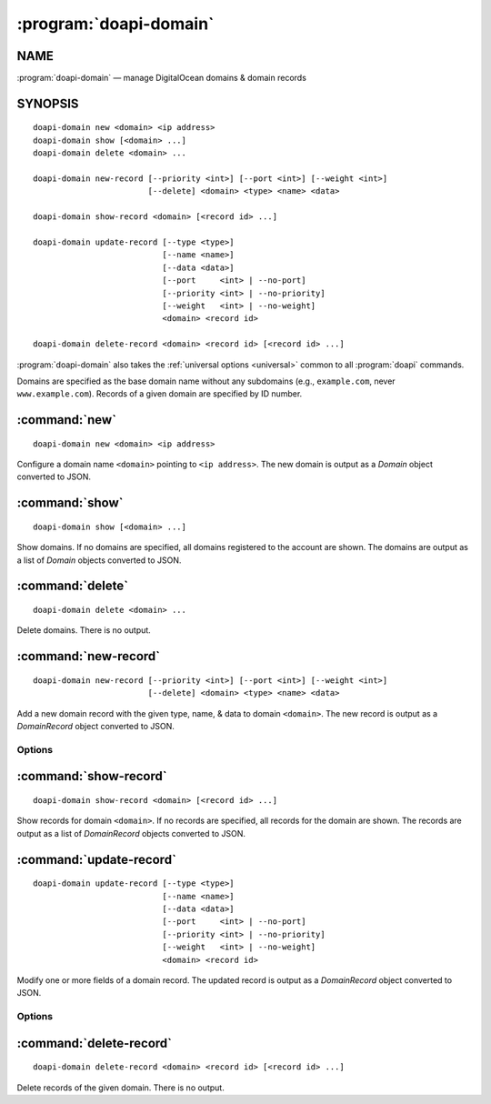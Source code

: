 .. module:: doapi

:program:`doapi-domain`
-----------------------

NAME
^^^^

:program:`doapi-domain` — manage DigitalOcean domains & domain records

SYNOPSIS
^^^^^^^^

.. Add ``doapi-domain [<universal options>]`` once "implicit show" is supported

::

    doapi-domain new <domain> <ip address>
    doapi-domain show [<domain> ...]
    doapi-domain delete <domain> ...

    doapi-domain new-record [--priority <int>] [--port <int>] [--weight <int>]
                            [--delete] <domain> <type> <name> <data>

    doapi-domain show-record <domain> [<record id> ...]

    doapi-domain update-record [--type <type>]
                               [--name <name>]
                               [--data <data>]
                               [--port     <int> | --no-port]
                               [--priority <int> | --no-priority]
                               [--weight   <int> | --no-weight]
                               <domain> <record id>

    doapi-domain delete-record <domain> <record id> [<record id> ...]

:program:`doapi-domain` also takes the :ref:`universal options <universal>`
common to all :program:`doapi` commands.

Domains are specified as the base domain name without any subdomains (e.g.,
``example.com``, never ``www.example.com``).  Records of a given domain are
specified by ID number.


:command:`new`
^^^^^^^^^^^^^^

::

    doapi-domain new <domain> <ip address>

Configure a domain name ``<domain>`` pointing to ``<ip address>``.  The new
domain is output as a `Domain` object converted to JSON.


:command:`show`
^^^^^^^^^^^^^^^

::

    doapi-domain show [<domain> ...]

Show domains.  If no domains are specified, all domains registered to the
account are shown.  The domains are output as a list of `Domain` objects
converted to JSON.


:command:`delete`
^^^^^^^^^^^^^^^^^

::

    doapi-domain delete <domain> ...

Delete domains.  There is no output.


:command:`new-record`
^^^^^^^^^^^^^^^^^^^^^

::

    doapi-domain new-record [--priority <int>] [--port <int>] [--weight <int>]
                            [--delete] <domain> <type> <name> <data>

Add a new domain record with the given type, name, & data to domain
``<domain>``.  The new record is output as a `DomainRecord` object converted to
JSON.

Options
'''''''

.. program:: doapi-domain new-record

.. option:: --delete

    After creating the new record, delete any old records with the same type &
    name.

.. option:: --port <int>

    Specify the port on which the service is available (SRV records only)

.. option:: --priority <int>

    Specify the priority for the new record (SRV and MX records only)

.. option:: --weight <int>

    Specify the weight for the new record (SRV records only)


:command:`show-record`
^^^^^^^^^^^^^^^^^^^^^^

::

    doapi-domain show-record <domain> [<record id> ...]

Show records for domain ``<domain>``.  If no records are specified, all records
for the domain are shown.  The records are output as a list of `DomainRecord`
objects converted to JSON.


:command:`update-record`
^^^^^^^^^^^^^^^^^^^^^^^^

::

    doapi-domain update-record [--type <type>]
                               [--name <name>]
                               [--data <data>]
                               [--port     <int> | --no-port]
                               [--priority <int> | --no-priority]
                               [--weight   <int> | --no-weight]
                               <domain> <record id>

Modify one or more fields of a domain record.  The updated record is output as
a `DomainRecord` object converted to JSON.

Options
'''''''

.. program:: doapi-domain update-record

.. option:: --data <data>

    Set the record's data to ``<data>``

.. option:: --name <name>

    Set the record's name to ``<name>``

.. option:: --no-port

    Unset the record's port field

.. option:: --no-priority

    Unset the record's priority field

.. option:: --no-weight

    Unset the record's weight field

.. option:: --port <int>

    Set the record's port to ``<int>``

.. option:: --priority <int>

    Set the record's priority to ``<int>``

.. option:: --type <type>

    Set the record's type to ``<type>``

.. option:: --weight <int>

    Set the record's weight to ``<int>``


:command:`delete-record`
^^^^^^^^^^^^^^^^^^^^^^^^

::

    doapi-domain delete-record <domain> <record id> [<record id> ...]

Delete records of the given domain.  There is no output.
